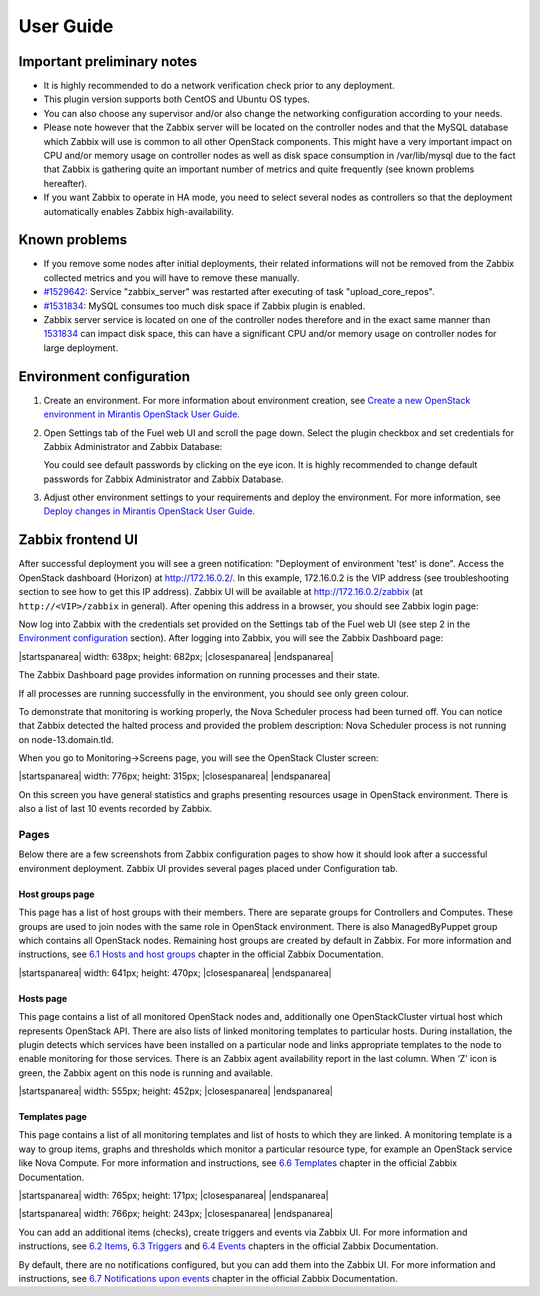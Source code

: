 ==========
User Guide
==========

Important preliminary notes
===========================

- It is highly recommended to do a network verification check prior
  to any deployment.
- This plugin version supports both CentOS and Ubuntu OS types.
- You can also choose any supervisor and/or also change the
  networking configuration according to your needs.
- Please note however that the Zabbix server will be located on the
  controller nodes and that the MySQL database which Zabbix will use
  is common to all other OpenStack components. This might have a very
  important impact on CPU and/or memory usage on controller nodes as
  well as disk space consumption in /var/lib/mysql due to the fact that
  Zabbix is gathering quite an important number of metrics and quite
  frequently (see known problems hereafter).
- If you want Zabbix to operate in HA mode, you need to select several
  nodes as controllers so that the deployment automatically enables
  Zabbix high-availability.

Known problems
==============

- If you remove some nodes after initial deployments, their related
  informations will not be removed from the Zabbix collected metrics
  and you will have to remove these manually.
- `#1529642 <https://bugs.launchpad.net/fuel-plugins/+bug/1529642>`_:
  Service "zabbix\_server" was restarted after executing of task
  "upload\_core\_repos".
- `#1531834 <https://bugs.launchpad.net/fuel/+bug/1531834>`_: MySQL
  consumes too much disk space if Zabbix plugin is enabled.
- Zabbix server service is located on one of the controller nodes
  therefore and in the exact same manner than `1531834 <https://bugs.launchpad.net/fuel-plugins/+bug/1531834>`_ can impact disk space,
  this can have a significant CPU and/or memory usage on controller nodes for large deployment.

Environment configuration
=========================

#. Create an environment. For more information about environment
   creation, see `Create a new OpenStack environment in Mirantis OpenStack User Guide
   <http://docs.mirantis.com/openstack/fuel/fuel-6.1/user-guide.html#create-a-new-openstack-environment>`_.

.. |zabbix_fuel_ui.png| image:: ../images/zabbix_fuel_ui.png
   :alt: zabbix_fuel_ui.png

2. Open Settings tab of the Fuel web UI and scroll the page down. Select
   the plugin checkbox and set credentials for Zabbix Administrator and
   Zabbix Database:

   |zabbix_fuel_ui.png|

   You could see default passwords by clicking on the eye icon. It is
   highly recommended to change default passwords for Zabbix Administrator
   and Zabbix Database.

3. Adjust other environment settings to your requirements and deploy the
   environment. For more information, see `Deploy changes in Mirantis OpenStack User Guide 
   <http://docs.mirantis.com/openstack/fuel/fuel-6.1/user-guide.html#deploy-changes>`_.

Zabbix frontend UI
==================

After successful deployment you will see a green notification:
"Deployment of environment 'test' is done". Access the OpenStack
dashboard (Horizon) at
`http://172.16.0.2/ <http://172.16.0.2/>`_.
In this example, 172.16.0.2 is the VIP address (see troubleshooting
section to see how to get this IP address). Zabbix UI will be available
at `http://172.16.0.2/zabbix <http://172.16.0.2/zabbix>`_
(at ``http://<VIP>/zabbix`` in general).
After opening this address in a browser, you should see Zabbix login page:

.. |zabbix_login_page.png| image:: ../images/zabbix_login_page.png
   :alt: zabbix_login_page.png

|zabbix_login_page.png|

Now log into Zabbix with the credentials set provided on
the Settings tab of the Fuel web UI (see step 2 in the `Environment
configuration <#environment-configuration>`_ section). After logging into Zabbix,
you will see the Zabbix Dashboard page:

.. |zabbix_dashboard.png| image:: ../images/zabbix_dashboard.png
   :alt: zabbix_dashboard.png
   :width: 1215px
   :height: 682px

.. |startspanarea| raw:: html

   <span style="overflow: hidden; display: inline-block;

.. |closespanarea| raw:: html

   ">

.. |endspanarea| raw:: html

   </span>

|startspanarea| width: 638px; height: 682px; |closespanarea|
|zabbix_dashboard.png|
|endspanarea|

The Zabbix Dashboard page provides information on running processes and
their state.

If all processes are running successfully in the environment, you should
see only green colour.

To demonstrate that monitoring is working properly, the Nova Scheduler
process had been turned off. You can notice that Zabbix detected the
halted process and provided the problem description: Nova Scheduler
process is not running on node-13.domain.tld.

When you go to Monitoring->Screens page, you will see the OpenStack
Cluster screen:

.. |zabbix_openstack_cluster_screen.png| image:: ../images/zabbix_openstack_cluster_screen.png
   :alt: zabbix_openstack_cluster_screen.png
   :width: 776px
   :height: 438px

|zabbix_openstack_cluster_screen.png|

.. |zabbix_openstack_cluster_screen_emphasis.png| image:: ../images/zabbix_openstack_cluster_screen.png
   :alt: zabbix_openstack_cluster_screen.png
   :width: 1260px
   :height: 715px

|startspanarea| width: 776px; height: 315px; |closespanarea|
|zabbix_openstack_cluster_screen_emphasis.png|
|endspanarea|

On this screen you have general statistics and graphs presenting
resources usage in OpenStack environment. There is also a list of last
10 events recorded by Zabbix.

Pages
-----

Below there are a few screenshots from Zabbix configuration pages to
show how it should look after a successful environment deployment.
Zabbix UI provides several pages placed under Configuration tab.

Host groups page
````````````````

This page has a list of host groups with their members. There are
separate groups for Controllers and Computes. These groups are used to
join nodes with the same role in OpenStack environment. There is also
ManagedByPuppet group which contains all OpenStack nodes. Remaining host
groups are created by default in Zabbix. For more information and
instructions, see `6.1 Hosts and host
groups <https://www.zabbix.com/documentation/2.4/manual/config/hosts>`_ chapter
in the official Zabbix Documentation.

.. |zabbix_host_groups.png| image:: ../images/zabbix_host_groups.png
   :alt: zabbix_host_groups.png
   :width: 1674px
   :height: 470px

|startspanarea| width: 641px; height: 470px; |closespanarea|
|zabbix_host_groups.png|
|endspanarea|

Hosts page
``````````

This page contains a list of all monitored OpenStack nodes and,
additionally one OpenStackCluster virtual host which represents
OpenStack API. There are also lists of linked monitoring templates to
particular hosts. During installation, the plugin detects which services
have been installed on a particular node and links appropriate templates
to the node to enable monitoring for those services. There is an Zabbix
agent availability report in the last column. When ‘Z’ icon is green,
the Zabbix agent on this node is running and available.

.. |zabbix_hosts.png| image:: ../images/zabbix_hosts.png
   :alt: zabbix_hosts.png
   :width: 778px
   :height: 203px

|zabbix_hosts.png|

.. |zabbix_hosts_emphasis.png| image:: ../images/zabbix_hosts.png
   :alt: zabbix_hosts.png
   :width: 1736px
   :height: 452px

|startspanarea| width: 555px; height: 452px; |closespanarea|
|zabbix_hosts_emphasis.png|
|endspanarea|


Templates page
``````````````

This page contains a list of all monitoring templates and list of hosts
to which they are linked. A monitoring template is a way to group items,
graphs and thresholds which monitor a particular resource type, for
example an OpenStack service like Nova Compute. For more information and
instructions, see `6.6
Templates <https://www.zabbix.com/documentation/2.4/manual/config/templates>`_ chapter
in the official Zabbix Documentation.

.. |zabbix_templates.png| image:: ../images/zabbix_templates.png
   :alt: zabbix_templates.png
   :width: 936px
   :height: 531px

|startspanarea| width: 765px; height: 171px; |closespanarea|
|zabbix_templates.png|
|endspanarea|

.. |zabbix_templates_emphasis.png| image:: ../images/zabbix_templates.png
   :alt: zabbix_templates.png
   :width: 1660px
   :height: 927px

|startspanarea| width: 766px; height: 243px; |closespanarea|
|zabbix_templates_emphasis.png|
|endspanarea|


You can add an additional items (checks), create triggers and events via
Zabbix UI. For more information and instructions, see `6.2
Items <https://www.zabbix.com/documentation/2.4/manual/config/items>`_, `6.3
Triggers <https://www.zabbix.com/documentation/2.4/manual/config/triggers>`_ and
`6.4
Events <https://www.zabbix.com/documentation/2.4/manual/config/events>`_ chapters
in the official Zabbix Documentation.

By default, there are no notifications configured, but you can add them
into the Zabbix UI. For more information and instructions, see `6.7
Notifications upon
events <https://www.zabbix.com/documentation/2.4/manual/config/notifications>`_ chapter
in the official Zabbix Documentation.


